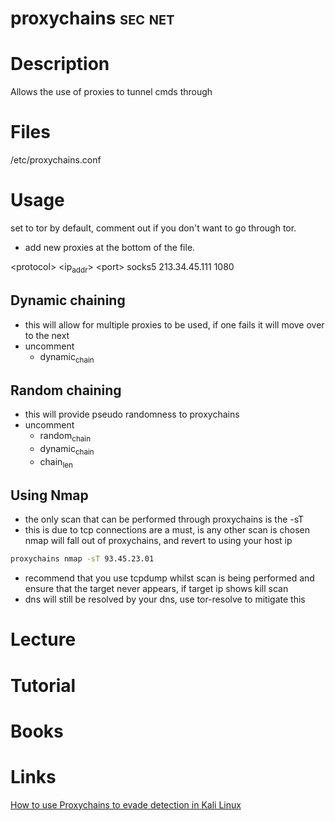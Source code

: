 #+TAGS: sec net


* proxychains							    :sec:net:
* Description
Allows the use of proxies to tunnel cmds through
* Files
/etc/proxychains.conf
* Usage
set to tor by default, comment out if you don't want to go through tor.

- add new proxies at the bottom of the file.
<protocol> <ip_addr> <port>
socks5 213.34.45.111 1080

** Dynamic chaining
- this will allow for multiple proxies to be used, if one fails it will move over to the next
- uncomment
  - dynamic_chain
** Random chaining
- this will provide pseudo randomness to proxychains 
- uncomment
  - random_chain
  - dynamic_chain
  - chain_len

** Using Nmap
- the only scan that can be performed through proxychains is the -sT
- this is due to tcp connections are a must, is any other scan is chosen nmap will fall out of proxychains, and revert to using your host ip
#+BEGIN_SRC sh
proxychains nmap -sT 93.45.23.01
#+END_SRC
- recommend that you use tcpdump whilst scan is being performed and ensure that the target never appears, if target ip shows kill scan
- dns will still be resolved by your dns, use tor-resolve to mitigate this
* Lecture
* Tutorial
* Books
* Links
[[https://codingsec.net/2016/05/use-proxychains-evade-detection-kali-linux/][How to use Proxychains to evade detection in Kali Linux]]


